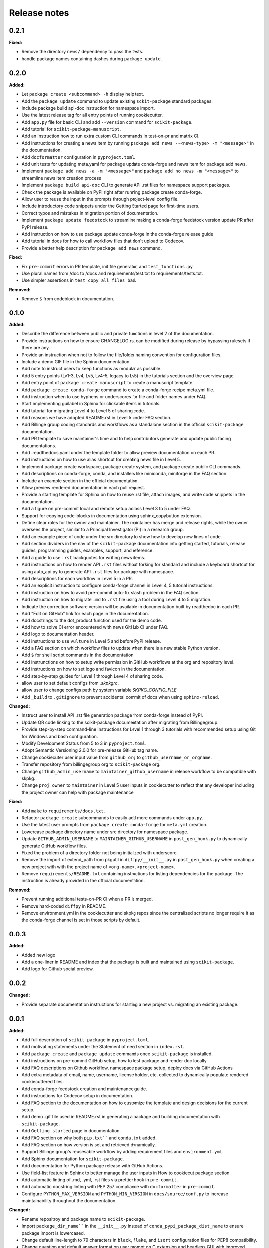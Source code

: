=============
Release notes
=============

.. current developments

0.2.1
=====

**Fixed:**

* Remove the directory ``news/`` dependency to pass the tests.
* handle package names containing dashes during ``package update``.


0.2.0
=====

**Added:**

* Let ``package create <subcommand> -h`` display help text.
* Add the ``package update`` command to update existing ``sckit-package`` standard packages.
* Include package build api-doc instruction for namespace import.
* Use the latest release tag for all entry points of running cookiecutter.
* Add ``app.py`` file for basic CLI and add ``--version`` command for ``scikit-package``.
* Add tutorial for ``scikit-package-manuscript``.
* Add an instruction how to run extra custom CLI commands in test-on-pr and matrix CI.
* Add instructions for creating a news item by running ``package add news --<news-type> -m "<message>"`` in the documentation.
* Add ``docformatter`` configuration in ``pyproject.toml``.
* Add unit tests for updating meta.yaml for package update conda-forge and news item for package add news.
* Implement ``package add news -a -m "<message>"`` and ``package add no news -m "<message>"`` to streamline news item creation process
* Implement ``package build api-doc`` CLI to generate API .rst files for namespace support packages.
* Check the package is available on PyPI right after running package create conda-forge.
* Allow user to reuse the input in the prompts through project-level config file.
* Include introductory code snippets under the Getting Started page for first-time users.
* Correct typos and mistakes in migration portion of documentation.
* Implement ``package update feedstock`` to streamline making a conda-forge feedstock version update PR after PyPI release.
* Add instruction on how to use package update conda-forge in the conda-forge release guide
* Add tutorial in docs for how to call workflow files that don't upload to Codecov.
* Provide a better help description for ``package add news`` command.

**Fixed:**

* Fix ``pre-commit`` errors in PR template, init file generator, and ``test_functions.py``
* Use plural names from /doc to /docs and requirements/test.txt to requirements/tests.txt.
* Use simpler assertions in ``test_copy_all_files_bad``.

**Removed:**

* Remove ``$`` from codeblock in documentation.


0.1.0
=====

**Added:**

* Describe the difference between public and private functions in level 2 of the documentation.
* Provide instructions on how to ensure CHANGELOG.rst can be modified during release by bypassing rulesets if there are any.
* Provide an instruction when not to follow the file/folder naming convention for configuration files.
* Include a demo GIF file in the Sphinx documentation.
* Add note to instruct users to keep functions as modular as possible.
* Add 5 entry points (Lv1-3, Lv4, Lv5, Lv4-5, legacy to Lv5) in the tutorials section and the overview page.
* Add entry point of ``package create manuscript`` to create a manuscript template.
* Add ``package create conda-forge`` command to create a conda-forge recipe meta.yml file.
* Add instruction when to use hyphens or underscores for file and folder names under FAQ.
* Start implementing guilabel in Sphinx for clickable items in tutorials.
* Add tutorial for migrating Level 4 to Level 5 of sharing code.
* Add reasons we have adopted README.rst in Level 5 under FAQ section.
* Add Billinge group coding standards and workflows as a standalone section in the official ``scikit-package`` documentation.
* Add PR template to save maintainer's time and to help contributors generate and update public facing documentations.
* Add .readthedocs.yaml under the template folder to allow preview documentation on each PR.
* Add instructions on how to use alias shortcut for creating news file in Level 5.
* Implement package create workspace, package create system, and package create public CLI commands.
* Add descriptions on conda-forge, conda, and installers like miniconda, miniforge in the FAQ section.
* Include an example section in the official documentation.
* Allow preview rendered documentation in each pull request.
* Provide a starting template for Sphinx on how to reuse .rst file, attach images, and write code snippets in the documentation.
* Add a figure on pre-commit local and remote setup across Level 3 to 5 under FAQ.
* Support for copying code-blocks in documentation using sphinx_copybutton extension.
* Define clear roles for the owner and maintainer. The maintainer has merge and release rights, while the owner oversees the project, similar to a Principal Investigator (PI) in a research group.
* Add an example piece of code under the src directory to show how to develop new lines of code.
* Add section dividers in the nav of the ``scikit-package`` documentation into getting started, tutorials, release guides, programming guides, examples, support, and reference.
* Add a guide to use ``.rst`` backquotes for writing news items.
* Add instructions on how to render API ``.rst`` files without forking for standard and include a keyboard shortcut for using auto_api.py to generate API ``.rst`` files for package with namespace.
* Add descriptions for each workflow in Level 5 in a PR.
* Add an explicit instruction to configure conda-forge channel in Level 4, 5 tutorial instructions.
* Add instruction on how to avoid pre-commit auto-fix stash problem in the FAQ section.
* Add instruction on how to migrate ``.md`` to ``.rst`` file using a tool during Level 4 to 5 migration.
* Indicate the correction software version will be available in documentation built by readthedoc in each PR.
* Add "Edit on GitHub" link for each page in the documentation.
* Add docstrings to the dot_product function used for the demo code.
* Add how to solve CI error encountered with news GitHub CI under FAQ.
* Add logo to documentation header.
* Add instructions to use ``vulture`` in Level 5 and before PyPI release.
* Add a FAQ section on which workflow files to update when there is a new stable Python version.
* Add ``$`` for shell script commands in the documentation.
* Add instrunctions on how to setup write permission in GitHub workflows at the org and repository level.
* Add instructions on how to set logo and favicon in the documentation.
* Add step-by-step guides for Level 1 through Level 4 of sharing code.
* allow user to set default configs from `.skpkgrc`.
* allow user to change configs path by system variable `SKPKG_CONFIG_FILE`
* Add ``_build`` to ``.gitignore`` to prevent accidental commit of docs when using ``sphinx-reload``.

**Changed:**

* Instruct user to install API .rst file generation package from conda-forge instead of PyPI.
* Update QR code linking to the scikit-package documentation after migrating from Billingegroup.
* Provide step-by-step command-line instructions for Level 1 through 3 tutorials with recommended setup using Git for Windows and bash configuration.
* Modify Development Status from 5 to 3 in ``pyproject.toml``.
* Adopt Semantic Versioning 2.0.0 for pre-release GitHub tag name.
* Change cookiecuter user input value from ``github_org`` to ``github_username_or_orgname``.
* Transfer repository from billingegroup org to ``scikit-package`` org.
* Change ``github_admin_username`` to ``maintainer_github_username`` in release workflow to be compatible with skpkg.
* Change ``proj_owner`` to ``maintainer`` in Level 5 user inputs in cookiecutter to reflect that any developer including the project owner can help with package maintenance.

**Fixed:**

* Add ``make`` to ``requirements/docs.txt``.
* Refactor ``package create`` subcommands to easily add more commands under ``app.py``.
* Use the latest user prompts from ``package create conda-forge`` for ``meta.yml`` creation.
* Lowercase package directory name under src directory for namespace package.
* Update ``GITHUB_ADMIN_USERNAME`` to ``MAINTAINER_GITHUB_USERNAME`` in ``post_gen_hook.py`` to dynamically generate GitHub workflow files.
* Fixed the problem of a directory folder not being initialized with underscore.
* Remove the import of extend_path from pkgutil in ``diffpy/__init__.py`` in ``post_gen_hook.py`` when creating a new project with with the project name of ``<org-name>.<project-name>``.
* Remove ``requirements/README.txt`` containing instructions for listing dependencies for the package. The instruction is already provided in the official documentation.

**Removed:**

* Prevent running additional tests-on-PR CI when a PR is merged.
* Remove hard-coded ``diffpy`` in README.
* Remove environment.yml in the cookiecutter and skpkg repos since the centralized scripts no longer require it as the conda-forge channel is set in those scripts by default.


0.0.3
=====

**Added:**

* Added new logo
* Add a one-liner in README and index that the package is built and maintained using ``scikit-package``.
* Add logo for Github social preview.


0.0.2
=====

**Changed:**

* Provide separate documentation instructions for starting a new project vs. migrating an existing package.


0.0.1
=====

**Added:**

* Add full description of ``scikit-package`` in ``pyproject.toml``.
* Add motivating statements under the Statement of need section in ``index.rst``.
* Add ``package create`` and ``package update`` commands once ``scikit-package`` is installed.
* Add instructions on pre-commit GitHub setup, how to test package and render doc locally
* Add FAQ descriptions on Github workflow, namespace package setup, deploy docs via GitHub Actions
* Add extra metadata of email, name, username, license holder, etc. collected to dynamically populate rendered cookiecuttered files.
* Add conda-forge feedstock creation and maintenance guide.
* Add instructions for Codecov setup in documentation.
* Add FAQ section to the documentation on how to customize the template and design decisions for the current setup.
* Add demo .gif file used in README.rst in generating a package and building documentation with ``scikit-package``.
* Add ``Getting started`` page in documentation.
* Add FAQ section on why both ``pip.txt```` and ``conda.txt`` added.
* Add FAQ section on how version is set and retrieved dynamically.
* Support Billinge group's reusesable workflow by adding requirement files and ``environment.yml``.
* Add Sphinx documentation for ``scikit-package``.
* Add documentation for Python package release with GitHub Actions.
* Use field-list feature in Sphinx to better manage the user inputs in How to cookiecut package section
* Add automatic linting of .md, .yml, .rst files via prettier hook in ``pre-commit``.
* Add automatic docstring linting with PEP 257 compliance with ``docformatter`` in ``pre-commit``.
* Configure ``PYTHON_MAX_VERSION`` and ``PYTHON_MIN_VERSION`` in ``docs/source/conf.py`` to increase maintainability throughout the documentation.

**Changed:**

* Rename repositroy and package name to ``scikit-package``.
* Import ``package_dir_name```` in the ``__init__.py`` instead of ``conda_pypi_package_dist_name`` to ensure package import is lowercased.
* Change default line-length to 79 characters in ``black``, ``flake``, and ``isort`` configuration files for PEP8 compatibility.
* Change question and default answer format on user prompt on C extension and headless GUI with improved wording.
* Standarlize the current repository based on ``scikit-package`` structure.

**Fixed:**

* Update corresponding email to sb2896@columbia.edu.
